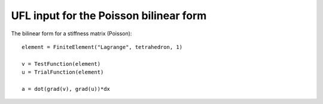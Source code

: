 UFL input for the Poisson bilinear form
=======================================

The bilinear form for a stiffness matrix (Poisson)::

  element = FiniteElement("Lagrange", tetrahedron, 1)

  v = TestFunction(element)
  u = TrialFunction(element)

  a = dot(grad(v), grad(u))*dx

